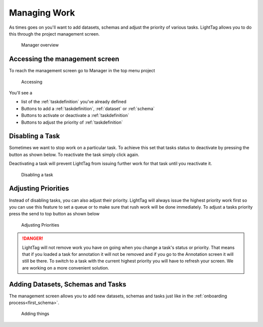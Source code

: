 Managing Work
=====================

As times goes on you'll want to add datasets, schemas and adjust the priority of various tasks. 
LightTag allows you to do this through the project management screen. 

   .. figure:: manager_screen.gif
      :scale: 200 %
      :alt: Manager overview
      :align: center

      Manager overview

Accessing the management screen
-------------------------------
To reach the management screen go to Manager in the top menu 
project

   .. figure:: accessing_management_screen.gif
      :scale: 200 %
      :alt: Manager overview
      :align: center

      Accessing

You'll see a 

* list of the :ref:`taskdefinition` you've already defined
* Buttons to add a :ref:`taskdefinition`, :ref:`dataset` or :ref:`schema`
* Buttons to activate or deactivate a :ref:`taskdefinition`
* Buttons to adjust the priority of :ref:`taskdefinition`

Disabling a Task
------------------

Sometimes we want to stop work on a particular task. To achieve this set that tasks
status to deactivate by pressing the button as shown below. To reactivate the task simply click again. 

Deactivating a task will prevent LightTag from issuing further work for that task until you reactivate it.

   .. figure:: disabling.gif
      :scale: 200 %
      :alt: Disabling a task
      :align: center

      Disabling a task

Adjusting Priorities
--------------------
Instead of disabling tasks, you can also adjust their priority. LightTag will always issue the highest priority work first
so you can use this feature to set a queue or to make sure that rush work will be done immediately. 
To adjust a tasks priority press the send to top button  as shown below


   .. figure:: setting_priority.gif
      :scale: 200 %
      :alt: Adjusting Priorities
      :align: center

      Adjusting Priorities

.. DANGER::
   LightTag will not remove work you have on going when you change a task's status or priority. That means that if you loaded a task for annotation it will
   not be removed and if you go to the Annotation screen it will still be there. 
   To switch to a task with the current highest priority you will have to refresh your screen. We are working on a more convenient solution. 

Adding Datasets, Schemas and Tasks
-----------------------------------

The management screen allows you to add new datasets, schemas and tasks just like in the  :ref:`onboarding process<first_schema>`. 

   .. figure:: adding_new_stuff.gif
      :scale: 200 %
      :alt: Adding new Stuff
      :align: center

      Adding things
